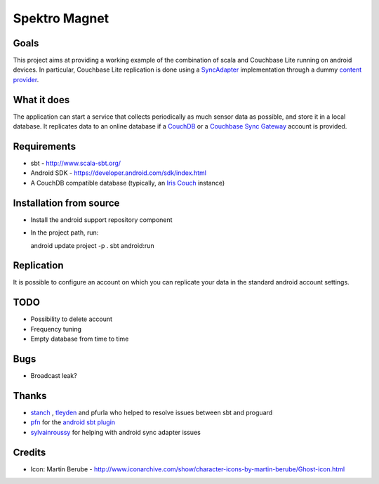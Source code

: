 ==============
Spektro Magnet
==============

Goals
=====

This project aims at providing a working example of the combination of
scala and Couchbase Lite running on android devices. In particular, Couchbase Lite 
replication is done using a 
`SyncAdapter <https://developer.android.com/reference/android/content/AbstractThreadedSyncAdapter.html>`_ 
implementation through a dummy 
`content provider <https://developer.android.com/guide/topics/providers/content-providers.html>`_.

What it does
============
The application can start a service that collects periodically as much sensor data as possible,
and store it in a local database. It replicates data to an online database if a 
`CouchDB <https://couchdb.apache.org/>`_ 
or a `Couchbase Sync Gateway <https://github.com/couchbaselabs/sync_gateway>`_ 
account is provided.

Requirements
============

* sbt - http://www.scala-sbt.org/
* Android SDK - https://developer.android.com/sdk/index.html
* A CouchDB compatible database (typically, an `Iris Couch <https://www.iriscouch.com/>`_ instance)

Installation from source
========================

* Install the android support repository component
* In the project path, run::

  android update project -p .
  sbt android:run

Replication
===========
It is possible to configure an account on which you can replicate your data in the standard android
account settings.

TODO
====

* Possibility to delete account
* Frequency tuning
* Empty database from time to time

Bugs
====

* Broadcast leak?

Thanks
======
* `stanch <https://github.com/stanch>`_ , `tleyden <https://github.com/tleyden>`_ and pfurla who helped to resolve issues between sbt and proguard
* `pfn <https://github.com/pfn>`_ for the `android sbt plugin <https://github.com/pfn/android-sdk-plugin>`_
* `sylvainroussy <https://github.com/sylvainroussy>`_ for helping with android sync adapter issues

Credits
=======
* Icon: Martin Berube - http://www.iconarchive.com/show/character-icons-by-martin-berube/Ghost-icon.html
